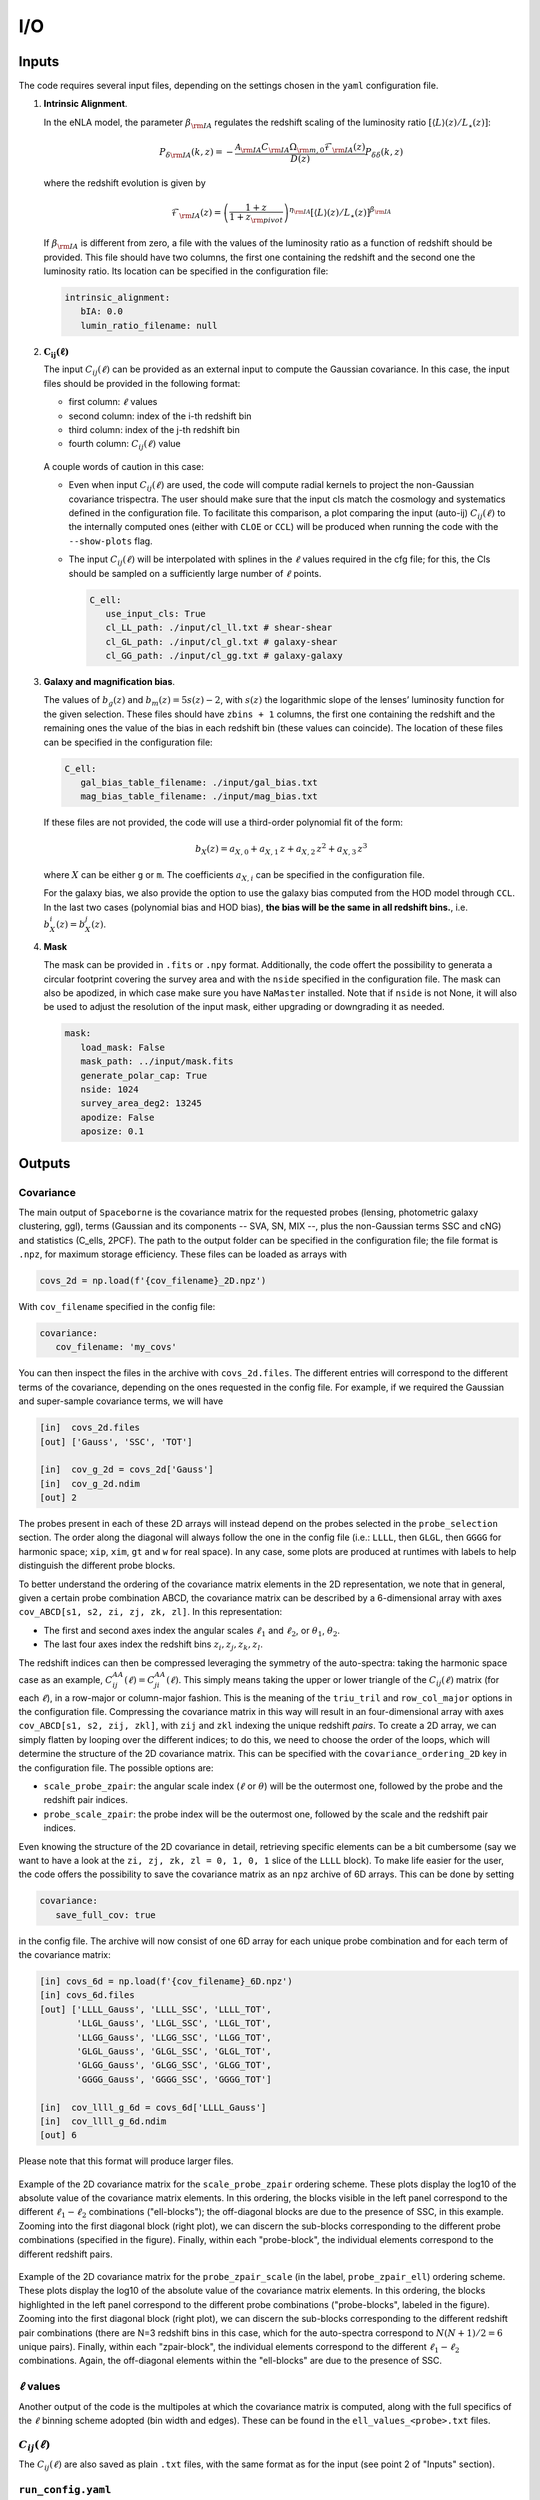 I/O
===

======
Inputs
======

The code requires several input files, depending on the settings chosen in the ``yaml``
configuration file.

1. **Intrinsic Alignment**. 

   In the eNLA model, the parameter :math:`\beta_{\rm IA}`
   regulates the redshift scaling of the luminosity ratio 
   :math:`\left[ \langle L \rangle(z) / L_{\star}(z) \right]`:
   
   .. math::

      P_{\delta {\rm IA}}(k, z)= - \frac{ \mathcal{A}_{\rm IA} C_{\rm IA} 
      \Omega_{\rm m,0} \mathcal{F}_{\rm IA}(z) }{ D(z) } P_{\delta \delta}(k, z)
      
   where the redshift evolution is given by

   .. math::

      \mathcal{F}_{\rm IA}(z) = \left( \frac{1+z}{1+z_{\rm pivot}} \right)^{\eta_{\rm IA}} 
      \left[ \langle L \rangle(z) / L_{\star}(z) \right]^{\beta_{\rm IA}}

   If :math:`\beta_{\rm IA}` is different from zero, 
   a file with the values of the luminosity ratio as a function of redshift should be
   provided. This file should have two columns, the first one containing the redshift 
   and the second one the luminosity ratio. Its location can be specified in the
   configuration file:

   .. code-block:: yaml

      intrinsic_alignment:
         bIA: 0.0        
         lumin_ratio_filename: null


2. :math:`\boldsymbol{C_{ij}(\ell)}`

   The input :math:`C_{ij}(\ell)` can be provided as an external input to 
   compute the Gaussian
   covariance. In this case, the input files should be provided in the following
   format:
   
   * first column: :math:`\ell` values
   * second column: index of the i-th redshift bin
   * third column: index of the j-th redshift bin
   * fourth column: :math:`C_{ij}(\ell)` value

   
   .. figure:: images/cls.png
      :align: center
   
   A couple words of caution in this case:

   * Even when input :math:`C_{ij}(\ell)` are used, the code will compute radial kernels 
     to project the non-Gaussian covariance trispectra. The user should make sure that the 
     input cls match the cosmology and systematics defined in the configuration file. 
     To facilitate this comparison, a plot comparing the input (auto-ij) 
     :math:`C_{ij}(\ell)` to the internally computed ones (either with ``CLOE`` 
     or ``CCL``) will be produced when running the code with the ``--show-plots`` flag.
   * The input :math:`C_{ij}(\ell)` will be interpolated with splines in the :math:`\ell` 
     values required in the cfg file; for this, the Cls should be sampled on a 
     sufficiently large number of :math:`\ell` points.

     .. code-block:: yaml

        C_ell:
           use_input_cls: True     
           cl_LL_path: ./input/cl_ll.txt # shear-shear 
           cl_GL_path: ./input/cl_gl.txt # galaxy-shear 
           cl_GG_path: ./input/cl_gg.txt # galaxy-galaxy 


3. **Galaxy and magnification bias**. 

   The values of :math:`b_g(z)` and  
   :math:`b_m(z) = 5s(z)-2`, with :math:`s(z)` the logarithmic slope of the lenses’ 
   luminosity function for the given selection. These 
   files should have ``zbins + 1`` columns, the first one containing the redshift and the 
   remaining ones the value of the bias in each redshift bin (these values can coincide). 
   The location of these files can be specified in the configuration file:

   .. code-block:: yaml

      C_ell:
         gal_bias_table_filename: ./input/gal_bias.txt
         mag_bias_table_filename: ./input/mag_bias.txt
    
   If these files are not provided, the code will use a third-order polynomial fit of 
   the form:

   .. math::
      
      b_X(z) = a_{X, 0} + a_{X, 1} \, z + a_{X, 2} \, z^2 + a_{X, 3} \, z^3

   where :math:`X` can be either ``g`` or ``m``. The coefficients :math:`a_{X, i}` can 
   be specified in the configuration file. 

   For the galaxy bias, we also provide the option to use the galaxy bias computed from 
   the HOD model through ``CCL``. In the last two cases (polynomial bias and HOD bias), 
   **the bias will be the same in all redshift bins.**, i.e. 
   :math:`b^i_{X}(z) = b^j_{X}(z)`.


4. **Mask**

   The mask can be provided in ``.fits`` or ``.npy`` format. Additionally, the code
   offert the possibility to generata a circular footprint covering the survey area 
   and with the ``nside`` specified in the configuration file. The mask can also be 
   apodized, in which case make sure you have ``NaMaster`` installed. 
   Note that if ``nside`` is not None, it will also be used to adjust the resolution of 
   the input mask, either upgrading or downgrading it as needed.
 
   .. code-block:: yaml

      mask:
         load_mask: False 
         mask_path: ../input/mask.fits 
         generate_polar_cap: True 
         nside: 1024 
         survey_area_deg2: 13245 
         apodize: False 
         aposize: 0.1 


=======
Outputs
=======

++++++++++
Covariance
++++++++++

The main output of ``Spaceborne`` is the covariance matrix for the requested probes 
(lensing, photometric galaxy clustering, ggl), terms (Gaussian and its components 
-- SVA, SN, MIX --, plus the non-Gaussian terms SSC and cNG)
and statistics (C_ells, 2PCF). The path to the output folder can be specified in the 
configuration file; the file format is ``.npz``, for maximum storage
efficiency. These files can be loaded as arrays with

.. code-block:: python

   covs_2d = np.load(f'{cov_filename}_2D.npz')

With ``cov_filename`` specified in the config file:

.. code-block:: yaml

   covariance:
      cov_filename: 'my_covs'

You can then inspect the files in the archive with ``covs_2d.files``. The different 
entries will correspond to the different terms of the covariance, depending on the ones
requested in the config file. For example, if we required the Gaussian and super-sample
covariance terms, we will have

.. code-block:: python

   [in]  covs_2d.files
   [out] ['Gauss', 'SSC', 'TOT']   
   
   [in]  cov_g_2d = covs_2d['Gauss']
   [in]  cov_g_2d.ndim
   [out] 2

The probes present in each of these 2D arrays will instead depend on the probes 
selected in the ``probe_selection`` section.
The order along the diagonal will always follow the one in the config file 
(i.e.: ``LLLL``, then ``GLGL``, then ``GGGG`` for harmonic space; 
``xip``, ``xim``, ``gt`` and ``w`` for real space).
In any case, some plots are produced at runtimes with labels to help distinguish the 
different probe blocks.

To better understand the ordering of the covariance matrix elements in the 2D 
representation, we note that in general, given a certain probe combination ABCD, 
the covariance matrix can be described by a 6-dimensional array 
with axes ``cov_ABCD[s1, s2, zi, zj, zk, zl]``. In this representation: 

* The first and second axes index the angular scales :math:`\ell_1` and :math:`\ell_2`, 
  or :math:`\theta_1`, :math:`\theta_2`.
* The last four axes index the redshift bins :math:`z_i, z_j, z_k, z_l`.

The redshift indices can then be compressed leveraging the symmetry of the auto-spectra: 
taking the harmonic space case as an example, 
:math:`C_{ij}^{AA}(\ell) = C_{ji}^{AA}(\ell)`. This simply means taking the 
upper or lower triangle of the :math:`C_{ij}(\ell)` matrix (for each :math:`\ell`), 
in a row-major or column-major fashion. 
This is the meaning of the ``triu_tril`` and ``row_col_major`` 
options in the configuration file. Compressing the covariance matrix in this way will
result in an four-dimensional array with axes 
``cov_ABCD[s1, s2, zij, zkl]``, with ``zij`` and ``zkl`` indexing the unique 
redshift *pairs*. To create a 2D array, we can simply flatten by looping over the 
different indices; to do this, we need to choose the order of the loops, which will 
determine the structure of the 2D covariance matrix. This can be specified with the
``covariance_ordering_2D`` key in the configuration file. The possible options are:

* ``scale_probe_zpair``: the angular scale index (:math:`\ell` or :math:`\theta`) 
  will be the outermost one, followed by the probe and the redshift pair indices.
* ``probe_scale_zpair``: the probe index will be the outermost one, followed by the
  scale and the redshift pair indices.


Even knowing the structure of the 2D covariance in detail, retrieving specific 
elements can be a bit cumbersome (say we want to have a look at the 
``zi, zj, zk, zl = 0, 1, 0, 1`` slice of the ``LLLL`` block). To
make life easier for the user, the code offers the possibility to save the covariance 
matrix as an ``npz`` archive of 6D arrays. This can be done by setting

.. code-block:: yaml

   covariance:
      save_full_cov: true

in the config file. The archive will now consist of one 6D array for each unique 
probe combination and for each term of the covariance matrix:

.. code-block:: python

   [in] covs_6d = np.load(f'{cov_filename}_6D.npz')
   [in] covs_6d.files
   [out] ['LLLL_Gauss', 'LLLL_SSC', 'LLLL_TOT', 
          'LLGL_Gauss', 'LLGL_SSC', 'LLGL_TOT', 
          'LLGG_Gauss', 'LLGG_SSC', 'LLGG_TOT',
          'GLGL_Gauss', 'GLGL_SSC', 'GLGL_TOT',
          'GLGG_Gauss', 'GLGG_SSC', 'GLGG_TOT',
          'GGGG_Gauss', 'GGGG_SSC', 'GGGG_TOT']

   [in]  cov_llll_g_6d = covs_6d['LLLL_Gauss']
   [in]  cov_llll_g_6d.ndim
   [out] 6

Please note that this format will produce larger files.

.. figure:: images/ell_probe_zpair_slide.png
   :width: 100%
   :align: center
   :alt: scale_probe_zpair

   Example of the 2D covariance matrix for the ``scale_probe_zpair`` ordering scheme.
   These plots display the log10 of the absolute value of the covariance matrix elements. 
   In this ordering, the blocks visible in the left panel correspond to the 
   different :math:`\ell_1-\ell_2` combinations ("ell-blocks"); 
   the off-diagonal blocks are due to the presence of SSC, in this example. 
   Zooming into the first diagonal block (right
   plot), we can discern the sub-blocks corresponding to the different probe combinations
   (specified in the figure). Finally, within each "probe-block", the individual 
   elements correspond to the different redshift pairs.

.. figure:: images/probe_zpair_ell_slide.png
   :width: 100%
   :align: center
   :alt: scale_probe_zpair

   Example of the 2D covariance matrix for the ``probe_zpair_scale`` (in the label,
   ``probe_zpair_ell``) ordering scheme.
   These plots display the log10 of the absolute value of the covariance matrix elements. 
   In this ordering, the blocks highlighted in the left panel correspond to the 
   different probe combinations ("probe-blocks", labeled in the figure). 
   Zooming into the first diagonal block (right
   plot), we can discern the sub-blocks corresponding to the different redshift pair
   combinations (there are N=3 redshift bins in this case, which for the auto-spectra
   correspond to :math:`N(N+1)/2=6` unique pairs). Finally, within each "zpair-block", 
   the individual elements correspond to the different :math:`\ell_1-\ell_2` combinations.
   Again, the off-diagonal elements within the "ell-blocks" are due to the presence of SSC.

.. |pic1| image:: images/corr_3x2pt_tot_2D_probe_ell_zpair.png
   :width: 49%

.. |pic2| image:: images/corr_3x2pt_tot_2D_probe_zpair_ell.png
   :width: 49%

|pic1| |pic2|

.. raw:: html

   <p style="text-align: center; font-style: italic;">Further examples of the 
   2D orderings, this time displaying the correlation matrix.</p>

+++++++++++++++++++
:math:`\ell` values
+++++++++++++++++++

Another output of the code is the multipoles at which the covariance matrix is computed,
along with the full specifics of the :math:`\ell` binning scheme adopted (bin width 
and edges). These can be found in the ``ell_values_<probe>.txt`` files.

.. figure:: images/ell_values.png


++++++++++++++++++++
:math:`C_{ij}(\ell)`
++++++++++++++++++++

The :math:`C_{ij}(\ell)` are also saved as plain ``.txt`` files, with the same format as
for the input (see point 2 of "Inputs" section).


+++++++++++++++++++
``run_config.yaml``
+++++++++++++++++++

The last output of the code is the ``run_config.yaml`` file, which contains the configurations
used to run the code. This can be useful to reproduce the same run in the future, 
as well as to have a reference of the exact settings used.